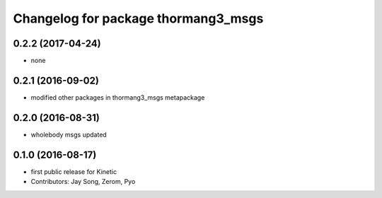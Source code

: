 ^^^^^^^^^^^^^^^^^^^^^^^^^^^^^^^^^^^^
Changelog for package thormang3_msgs
^^^^^^^^^^^^^^^^^^^^^^^^^^^^^^^^^^^^

0.2.2 (2017-04-24)
-----------
* none

0.2.1 (2016-09-02)
-----------
* modified other packages in thormang3_msgs metapackage

0.2.0 (2016-08-31)
-----------
* wholebody msgs updated

0.1.0 (2016-08-17)
-----------
* first public release for Kinetic
* Contributors: Jay Song, Zerom, Pyo
